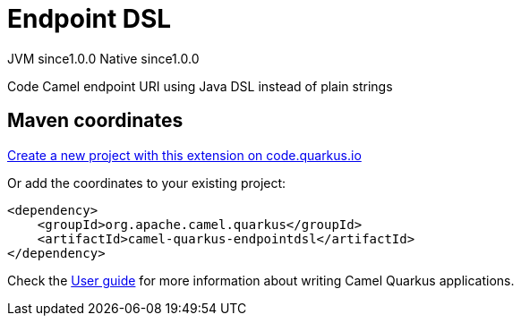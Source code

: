 // Do not edit directly!
// This file was generated by camel-quarkus-maven-plugin:update-extension-doc-page
= Endpoint DSL
:page-aliases: extensions/endpointdsl.adoc
:linkattrs:
:cq-artifact-id: camel-quarkus-endpointdsl
:cq-native-supported: true
:cq-status: Stable
:cq-status-deprecation: Stable
:cq-description: Code Camel endpoint URI using Java DSL instead of plain strings
:cq-deprecated: false
:cq-jvm-since: 1.0.0
:cq-native-since: 1.0.0

[.badges]
[.badge-key]##JVM since##[.badge-supported]##1.0.0## [.badge-key]##Native since##[.badge-supported]##1.0.0##

Code Camel endpoint URI using Java DSL instead of plain strings

== Maven coordinates

https://code.quarkus.io/?extension-search=camel-quarkus-endpointdsl[Create a new project with this extension on code.quarkus.io, window="_blank"]

Or add the coordinates to your existing project:

[source,xml]
----
<dependency>
    <groupId>org.apache.camel.quarkus</groupId>
    <artifactId>camel-quarkus-endpointdsl</artifactId>
</dependency>
----

Check the xref:user-guide/index.adoc[User guide] for more information about writing Camel Quarkus applications.
